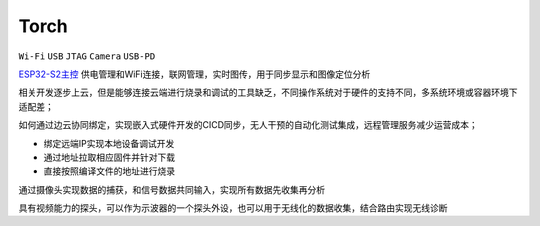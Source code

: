 .. _torch:

Torch
===============
``Wi-Fi`` ``USB`` ``JTAG`` ``Camera`` ``USB-PD``


.. contents::
    :local:
    :depth: 1


`ESP32-S2主控 <https://doc.soc.xin/ESP32-S2>`_ 供电管理和WiFi连接，联网管理，实时图传，用于同步显示和图像定位分析


相关开发逐步上云，但是能够连接云端进行烧录和调试的工具缺乏，不同操作系统对于硬件的支持不同，多系统环境或容器环境下适配差；

如何通过边云协同绑定，实现嵌入式硬件开发的CICD同步，无人干预的自动化测试集成，远程管理服务减少运营成本；

* 绑定远端IP实现本地设备调试开发
* 通过地址拉取相应固件并针对下载
* 直接按照编译文件的地址进行烧录

通过摄像头实现数据的捕获，和信号数据共同输入，实现所有数据先收集再分析

具有视频能力的探头，可以作为示波器的一个探头外设，也可以用于无线化的数据收集，结合路由实现无线诊断
